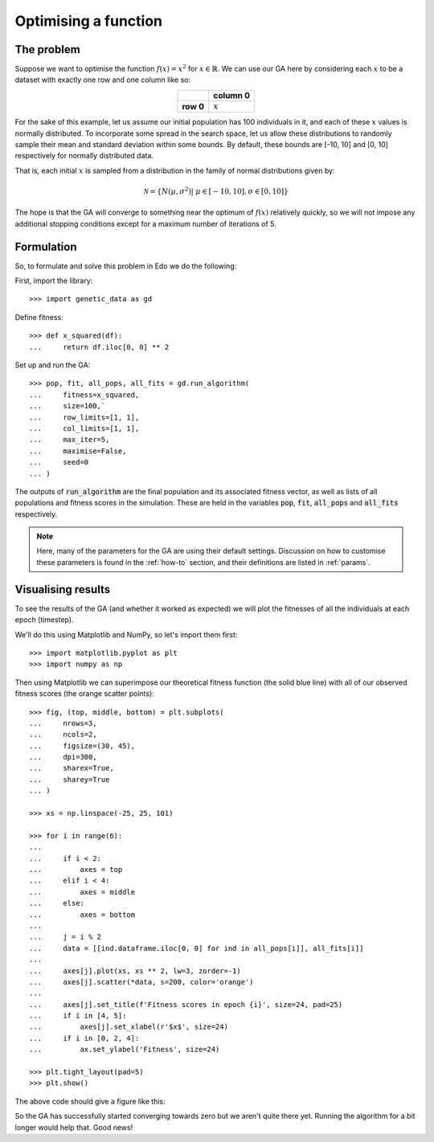 Optimising a function
---------------------

The problem
+++++++++++

Suppose we want to optimise the function :math:`f(x) = x^2` for :math:`x \in
\mathbb{R}`. We can use our GA here by considering each :math:`x` to be a
dataset with exactly one row and one column like so:

.. table::
   :align: center

   +-----------+-----------+
   |           | column 0  |
   +===========+===========+
   | **row 0** | :math:`x` |
   +-----------+-----------+

For the sake of this example, let us assume our initial population has 100
individuals in it, and each of these :math:`x` values is normally distributed.
To incorporate some spread in the search space, let us allow these distributions
to randomly sample their mean and standard deviation within some bounds. By
default, these bounds are [-10, 10] and [0, 10] respectively for normally
distributed data.

That is, each initial :math:`x` is sampled from a distribution in the family of
normal distributions given by:

.. math::
    \mathcal{N} = \left\{
        N \left(\mu, \sigma^2\right) | \ \mu \in [-10, 10], \sigma \in [0,10]
    \right\}

The hope is that the GA will converge to something near the optimum of
:math:`f(x)` relatively quickly, so we will not impose any additional stopping
conditions except for a maximum number of iterations of 5.

Formulation
+++++++++++

So, to formulate and solve this problem in Edo we do the following:

First, import the library::

    >>> import genetic_data as gd

Define fitness::

    >>> def x_squared(df):
    ...     return df.iloc[0, 0] ** 2

Set up and run the GA::

    >>> pop, fit, all_pops, all_fits = gd.run_algorithm(
    ...     fitness=x_squared,
    ...     size=100,`
    ...     row_limits=[1, 1],
    ...     col_limits=[1, 1],
    ...     max_iter=5,
    ...     maximise=False,
    ...     seed=0
    ... )

The outputs of :code:`run_algorithm` are the final population and its associated
fitness vector, as well as lists of all populations and fitness scores in the
simulation. These are held in the variables :code:`pop`, :code:`fit`,
:code:`all_pops` and :code:`all_fits` respectively.

.. note::
    Here, many of the parameters for the GA are using their default settings.
    Discussion on how to customise these parameters is found in the
    :ref:`how-to` section, and their definitions are listed in :ref:`params`.

Visualising results
+++++++++++++++++++

To see the results of the GA (and whether it worked as expected) we will plot
the fitnesses of all the individuals at each epoch (timestep).

We'll do this using Matplotlib and NumPy, so let's import them first::

    >>> import matplotlib.pyplot as plt
    >>> import numpy as np

Then using Matplotlib we can superimpose our theoretical fitness function (the
solid blue line) with all of our observed fitness scores (the orange scatter
points)::

    >>> fig, (top, middle, bottom) = plt.subplots(
    ...     nrows=3,
    ...     ncols=2,
    ...     figsize=(30, 45),
    ...     dpi=300,
    ...     sharex=True,
    ...     sharey=True
    ... )

    >>> xs = np.linspace(-25, 25, 101)

    >>> for i in range(6):
    ...
    ...     if i < 2:
    ...         axes = top
    ...     elif i < 4:
    ...         axes = middle
    ...     else:
    ...         axes = bottom
    ...
    ...     j = i % 2
    ...     data = [[ind.dataframe.iloc[0, 0] for ind in all_pops[i]], all_fits[i]]
    ...
    ...     axes[j].plot(xs, xs ** 2, lw=3, zorder=-1)
    ...     axes[j].scatter(*data, s=200, color='orange')
    ...
    ...     axes[j].set_title(f'Fitness scores in epoch {i}', size=24, pad=25)
    ...     if i in [4, 5]:
    ...         axes[j].set_xlabel(r'$x$', size=24)
    ...     if i in [0, 2, 4]:
    ...         ax.set_ylabel('Fitness', size=24)

    >>> plt.tight_layout(pad=5)
    >>> plt.show()

The above code should give a figure like this:

.. image:: ../_static/tutorial_i_plot.png
   :width: 100 %
   :align: center
   :alt: Fitness scores of every individual

So the GA has successfully started converging towards zero but we aren't quite
there yet. Running the algorithm for a bit longer would help that. Good news!

